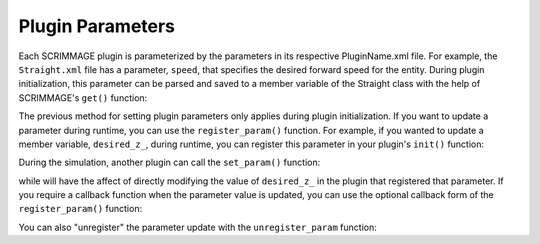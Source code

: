 .. _parameters:

Plugin Parameters
=========================

Each SCRIMMAGE plugin is parameterized by the parameters in its respective
PluginName.xml file. For example, the ``Straight.xml`` file has a parameter,
``speed``, that specifies the desired forward speed for the entity. During
plugin initialization, this parameter can be parsed and saved to a member variable of
the Straight class with the help of SCRIMMAGE's ``get()`` function:

.. code-block:: c++
   :linenos:

   void Straight::init(std::map<std::string, std::string> &params) {
       speed_ = scrimmage::get<double>("speed", params, 0.0);
   ...

The previous method for setting plugin parameters only applies during plugin
initialization. If you want to update a parameter during runtime, you can use
the ``register_param()`` function. For example, if you wanted to update a
member variable, ``desired_z_``, during runtime, you can register this
parameter in your plugin's ``init()`` function:

.. code-block:: c++
   :linenos:
      
   register_param<double>("desired_z", desired_z_);

During the simulation, another plugin can call the ``set_param()`` function:

.. code-block:: c++
   :linenos:

   set_param<double>("desired_z", 100.0)

while will have the affect of directly modifying the value of ``desired_z_`` in
the plugin that registered that parameter. If you require a callback function
when the parameter value is updated, you can use the optional callback form of
the ``register_param()`` function:
   
.. code-block:: c++
   :linenos:
      
   auto param_cb = [&](const double &desired_z) {
       std::cout << "desired_z param changed to: " << desired_z << endl;
   };
   register_param<double>("desired_z", desired_z_, param_cb);

You can also "unregister" the parameter update with the ``unregister_param``
function:

.. code-block:: c++
   :linenos:

   unregister_param<double>("desired_z");
